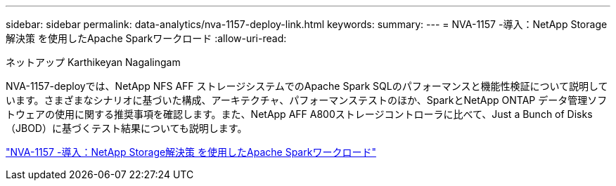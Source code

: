 ---
sidebar: sidebar 
permalink: data-analytics/nva-1157-deploy-link.html 
keywords:  
summary:  
---
= NVA-1157 -導入：NetApp Storage解決策 を使用したApache Sparkワークロード
:allow-uri-read: 


ネットアップ Karthikeyan Nagalingam

NVA-1157-deployでは、NetApp NFS AFF ストレージシステムでのApache Spark SQLのパフォーマンスと機能性検証について説明しています。さまざまなシナリオに基づいた構成、アーキテクチャ、パフォーマンステストのほか、SparkとNetApp ONTAP データ管理ソフトウェアの使用に関する推奨事項を確認します。また、NetApp AFF A800ストレージコントローラに比べて、Just a Bunch of Disks（JBOD）に基づくテスト結果についても説明します。

link:https://www.netapp.com/pdf.html?item=/media/26877-nva-1157-deploy.pdf["NVA-1157 -導入：NetApp Storage解決策 を使用したApache Sparkワークロード"^]
